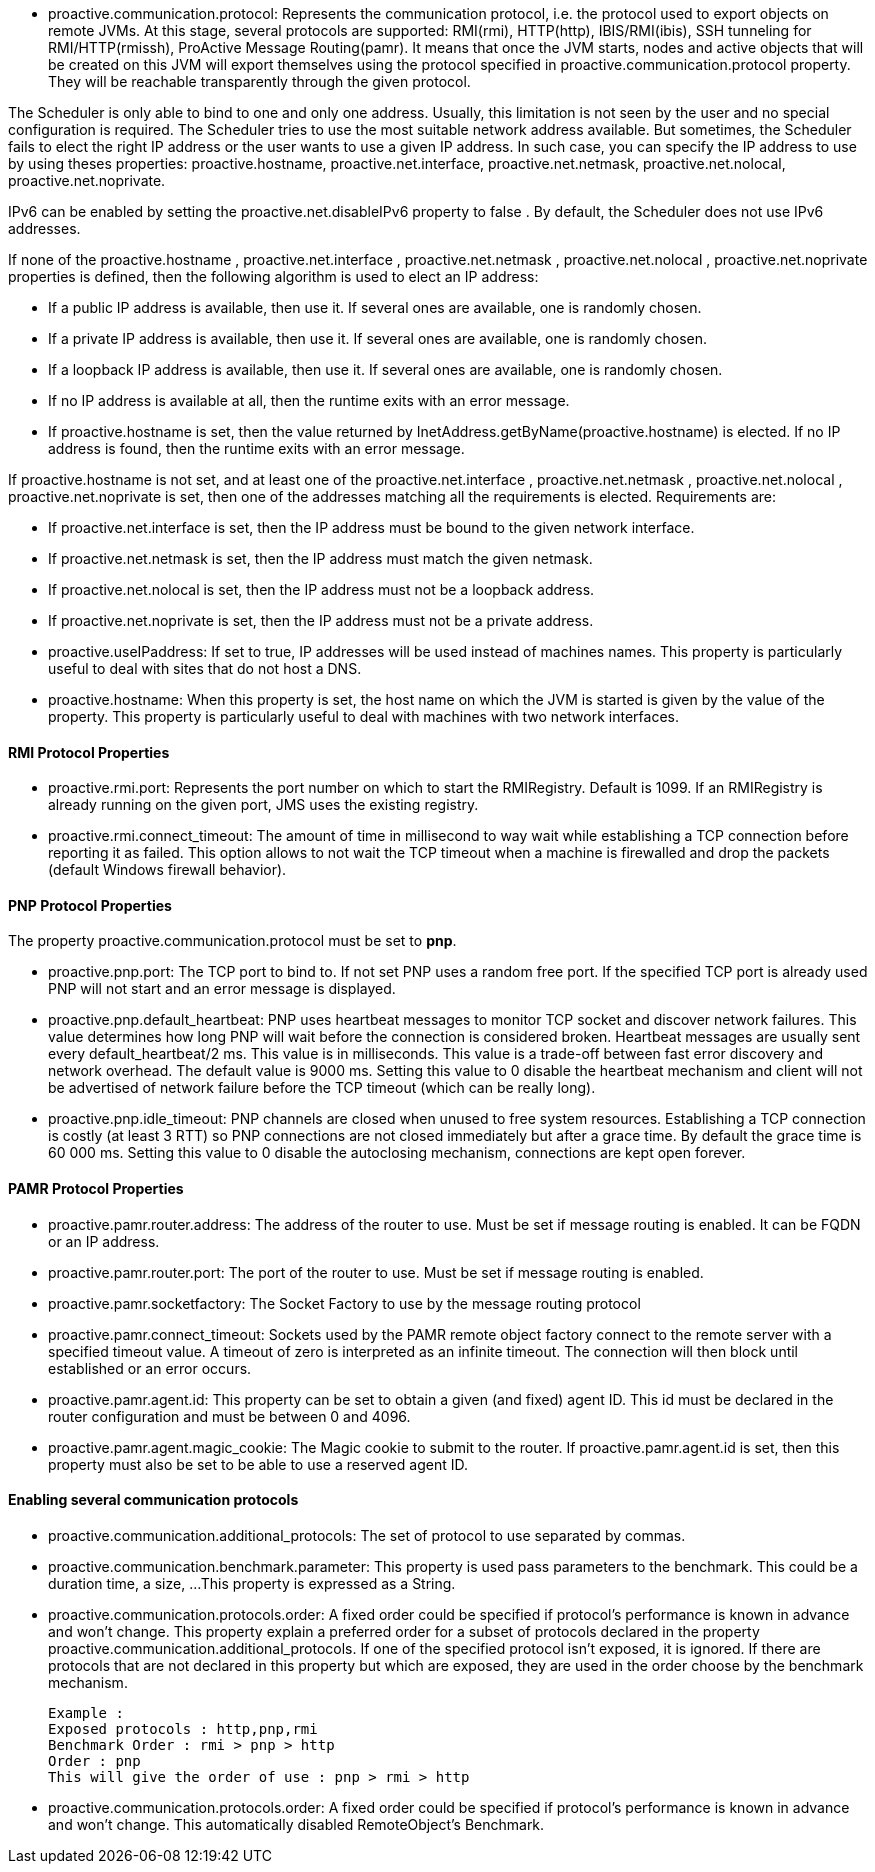
- +proactive.communication.protocol+: Represents the communication protocol, i.e. the protocol used to export
 objects on remote JVMs. At this stage, several protocols are supported: RMI(rmi), HTTP(http), IBIS/RMI(ibis),
  SSH tunneling for RMI/HTTP(rmissh), ProActive Message Routing(pamr). It means that once the JVM starts,
  nodes and active objects that will be created on this JVM will export themselves using the protocol
  specified in proactive.communication.protocol property. They will be reachable transparently through
  the given protocol.

The Scheduler is only able to bind to one and only one address. Usually, this limitation is not
seen by the user and no special configuration is required. The Scheduler tries to use the most suitable network
address available. But sometimes, the Scheduler fails to elect the right IP address or the user wants to use
 a given IP address. In such case, you can specify the IP address to use by using theses properties:
 +proactive.hostname+, +proactive.net.interface+, +proactive.net.netmask+, +proactive.net.nolocal+, +proactive.net.noprivate+.

IPv6 can be enabled by setting the +proactive.net.disableIPv6+ property to false . By default,
the Scheduler does not use IPv6 addresses.

If none of the +proactive.hostname+ , +proactive.net.interface+ , +proactive.net.netmask+ ,
+proactive.net.nolocal+ , +proactive.net.noprivate+ properties is defined, then the following algorithm is used to elect an IP address:

- If a public IP address is available, then use it. If several ones are available, one is randomly chosen.
- If a private IP address is available, then use it. If several ones are available, one is randomly chosen.
- If a loopback IP address is available, then use it. If several ones are available, one is randomly chosen.
- If no IP address is available at all, then the runtime exits with an error message.
- If +proactive.hostname+ is set, then the value returned by InetAddress.getByName(+proactive.hostname+)
 is elected. If no IP address is found, then the runtime exits with an error message.

If +proactive.hostname+ is not set, and at least one of the +proactive.net.interface+ , +proactive.net.netmask+ , +proactive.net.nolocal+ , +proactive.net.noprivate+ is set, then one of the addresses matching all the requirements is elected. Requirements are:

- If +proactive.net.interface+ is set, then the IP address must be bound to the given network interface.
- If +proactive.net.netmask+ is set, then the IP address must match the given netmask.
- If +proactive.net.nolocal+ is set, then the IP address must not be a loopback address.
- If +proactive.net.noprivate+ is set, then the IP address must not be a private address.

- +proactive.useIPaddress+: If set to true, IP addresses will be used instead of machines names.
 This property is particularly useful to deal with sites that do not host a DNS.

- ++proactive.hostname++: When this property is set, the host name on which the JVM is started
is given by the value of the property. This property is particularly useful to deal with
machines with two network interfaces.


==== RMI Protocol Properties

- +proactive.rmi.port+: Represents the port number on which to start the RMIRegistry. Default is 1099.
If an RMIRegistry is already running on the given port, JMS uses the existing registry.

- +proactive.rmi.connect_timeout+: The amount of time in millisecond to way wait while establishing a
 TCP connection before reporting it as failed. This option allows to not wait the TCP timeout when
  a machine is firewalled and drop the packets (default Windows firewall behavior).

==== PNP Protocol Properties

The property +proactive.communication.protocol+ must be set to *pnp*.

- +proactive.pnp.port+: The TCP port to bind to. If not set PNP uses a random free port. If the specified
TCP port is already used PNP will not start and an error message is displayed.

- +proactive.pnp.default_heartbeat+: PNP uses heartbeat messages to monitor TCP socket and
discover network failures. This value determines how long PNP will wait before the connection
is considered broken. Heartbeat messages are usually sent every default_heartbeat/2 ms. This value is
 in milliseconds. This value is a trade-off between fast error discovery and network overhead. The default
 value is 9000 ms. Setting this value to 0 disable the heartbeat mechanism and client will not be advertised of
  network failure before the TCP timeout (which can be really long).

- +proactive.pnp.idle_timeout+: PNP channels are closed when unused to free system resources. Establishing a
 TCP connection is costly (at least 3 RTT) so PNP connections are not closed immediately but after a grace
  time. By default the grace time is 60 000 ms. Setting this value to 0 disable the autoclosing mechanism,
  connections are kept open forever.

==== PAMR Protocol Properties

- +proactive.pamr.router.address+: The address of the router to use. Must be set if message routing is enabled.
 It can be FQDN or an IP address.

- +proactive.pamr.router.port+: The port of the router to use. Must be set if message routing is enabled.

- +proactive.pamr.socketfactory+: The Socket Factory to use by the message routing protocol

- +proactive.pamr.connect_timeout+: Sockets used by the PAMR remote object factory connect to the remote server
with a specified timeout value. A timeout of zero is interpreted as an infinite timeout.
The connection will then block until established or an error occurs.

- +proactive.pamr.agent.id+: This property can be set to obtain a given (and fixed) agent ID. This id must be declared
in the router configuration and must be between 0 and 4096.

- +proactive.pamr.agent.magic_cookie+: The Magic cookie to submit to the router.
If +proactive.pamr.agent.id+ is set, then this property must also be set to be able
to use a reserved agent ID.

==== Enabling several communication protocols

- +proactive.communication.additional_protocols+: The set of protocol to use separated by commas.

- +proactive.communication.benchmark.parameter+:  This property is used pass parameters to the benchmark.
This could be a duration time, a size, ...
This property is expressed as a String.

- +proactive.communication.protocols.order+: A fixed order could be specified if protocol's
performance is known in advance and won't change.
This property explain a preferred order for a subset of protocols declared in the property
proactive.communication.additional_protocols. If one of the specified protocol isn't exposed,
it is ignored. If there are protocols that are not declared in this property but which are exposed,
they are used in the order choose by the benchmark mechanism.

    Example :
    Exposed protocols : http,pnp,rmi
    Benchmark Order : rmi > pnp > http
    Order : pnp
    This will give the order of use : pnp > rmi > http

- +proactive.communication.protocols.order+: A fixed order could be specified if protocol's performance
is known in advance and won't change.
This automatically disabled	RemoteObject's Benchmark.

